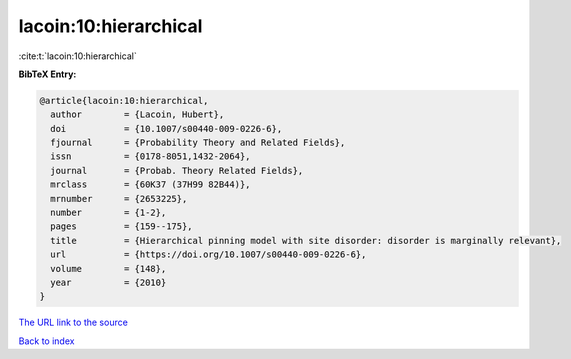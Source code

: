 lacoin:10:hierarchical
======================

:cite:t:`lacoin:10:hierarchical`

**BibTeX Entry:**

.. code-block:: bibtex

   @article{lacoin:10:hierarchical,
     author        = {Lacoin, Hubert},
     doi           = {10.1007/s00440-009-0226-6},
     fjournal      = {Probability Theory and Related Fields},
     issn          = {0178-8051,1432-2064},
     journal       = {Probab. Theory Related Fields},
     mrclass       = {60K37 (37H99 82B44)},
     mrnumber      = {2653225},
     number        = {1-2},
     pages         = {159--175},
     title         = {Hierarchical pinning model with site disorder: disorder is marginally relevant},
     url           = {https://doi.org/10.1007/s00440-009-0226-6},
     volume        = {148},
     year          = {2010}
   }

`The URL link to the source <https://doi.org/10.1007/s00440-009-0226-6>`__


`Back to index <../By-Cite-Keys.html>`__
